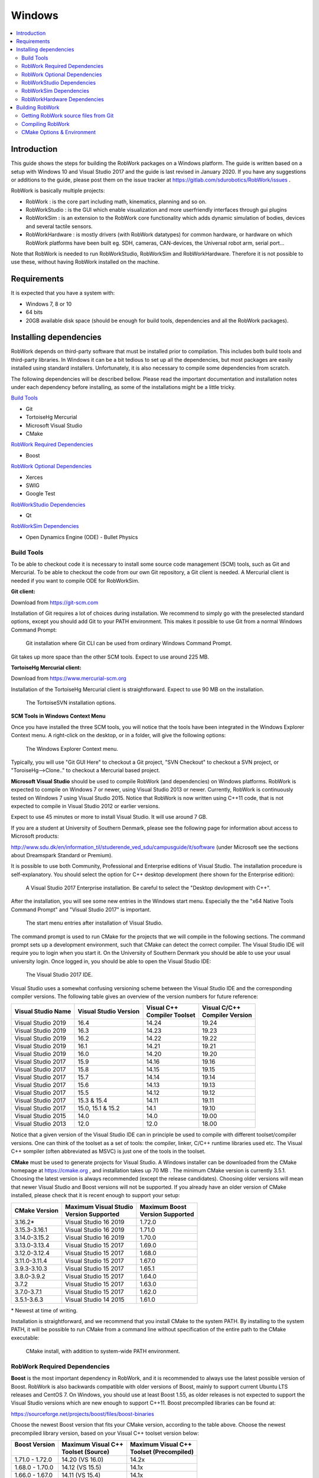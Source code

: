 Windows
***********************

.. contents:: :local:

Introduction
============

This guide shows the steps for building the RobWork packages on a
Windows platform. The guide is written based on a setup with Windows 10
and Visual Studio 2017 and the guide is last revised in January 2020. If
you have any suggestions or additions to the guide, please post them on
the issue tracker at https://gitlab.com/sdurobotics/RobWork/issues .

RobWork is basically multiple projects:

- RobWork : is the core part including math, kinematics, planning and so on.
- RobWorkStudio : is the GUI which enable visualization and more userfriendly interfaces through gui plugins
- RobWorkSim : is an extension to the RobWork core functionality which adds dynamic simulation of bodies, devices and several tactile sensors.
- RobWorkHardware : is mostly drivers (with RobWork datatypes) for common hardware, or hardware on which RobWork platforms have been built eg. SDH, cameras, CAN-devices, the Universal robot arm, serial port...

Note that RobWork is needed to run RobWorkStudio, RobWorkSim and
RobWorkHardware. Therefore it is not possible to use these, without
having RobWork installed on the machine.

Requirements
============

It is expected that you have a system with:

-  Windows 7, 8 or 10
-  64 bits
-  20GB available disk space (should be enough for build tools,
   dependencies and all the RobWork packages).

Installing dependencies
=======================

RobWork depends on third-party software that must be installed prior to
compilation. This includes both build tools and third-party libraries.
In Windows it can be a bit tedious to set up all the dependencies, but
most packages are easily installed using standard installers.
Unfortunately, it is also necessary to compile some dependencies from
scratch.

The following dependencies will be described bellow. Please read the
important documentation and installation notes under each dependency
before installing, as some of the installations might be a little
tricky.

`Build Tools`_

.. - Tortoise SVN

- Git
- TortoiseHg Mercurial
- Microsoft Visual Studio
- CMake

`RobWork Required Dependencies`_

- Boost

`RobWork Optional Dependencies`_

- Xerces
- SWIG
- Google Test

`RobWorkStudio Dependencies`_

- Qt

`RobWorkSim Dependencies`_

- Open Dynamics Engine (ODE) - Bullet Physics

Build Tools
-----------

To be able to checkout code it is necessary to install some source code
management (SCM) tools, such as Git and Mercurial. To be
able to checkout the code from our own Git repository, a Git client is
needed. A Mercurial client is needed if you want to compile ODE for RobWorkSim.

.. The three SCM tools can be installed in only 20 minutes, and can be
   expected to use around 360 MB in total.

   **Tortoise SVN client:**

   Download from https://tortoisesvn.net

   Installation of the Tortoise SVN client is straightforward. Expect to
   use 45 MB on the installation. During installation we recommend that you
   also install the "command line client tools" as shown below:

   .. figure:: ../../gfx/installation/TortoiseSVN_addCLI.png

       The TortoiseSVN installation options with CLI tools selected.

   Tortoise SVN comes with a GUI that is easy to use and is nicely
   integrated with Explorer.

**Git client:**

Download from https://git-scm.com

Installation of Git requires a lot of choices during installation. We
recommend to simply go with the preselected standard options, except you
should add Git to your PATH environment. This makes it possible to use
Git from a normal Windows Command Prompt:

.. figure:: ../../gfx/installation/Git_PATH.png

    Git installation where Git CLI can be used from ordinary Windows Command Prompt.

Git takes up more space than the other SCM tools. Expect to use around
225 MB.

**TortoiseHg Mercurial client:**

Download from https://www.mercurial-scm.org

Installation of the TortoiseHg Mercurial client is straightforward.
Expect to use 90 MB on the installation.


.. figure:: ../../gfx/installation/TortoiseHg_install.png

    The TortoiseSVN installation options.

**SCM Tools in Windows Context Menu**

Once you have installed the three SCM tools, you will notice that the
tools have been integrated in the Windows Explorer Context menu. A
right-click on the desktop, or in a folder, will give the following
options:

.. figure:: ../../gfx/installation/SCM_contextmenu.png

    The Windows Explorer Context menu.

Typically, you will use "Git GUI Here" to checkout a Git project, "SVN
Checkout" to checkout a SVN project, or "ToroiseHg-->Clone.." to
checkout a Mercurial based project.

**Microsoft Visual Studio** should be used to compile RobWork (and
dependencies) on Windows platforms. RobWork is expected to compile on
Windows 7 or newer, using Visual Studio 2013 or newer. Currently,
RobWork is continuously tested on Windows 7 using Visual Studio 2015.
Notice that RobWork is now written using C++11 code, that is not
expected to compile in Visual Studio 2012 or earlier versions.

Expect to use 45 minutes or more to install Visual Studio. It will use
around 7 GB.

If you are a student at University of Southern Denmark, please see the
following page for information about access to Microsoft products:

http://www.sdu.dk/en/information\_til/studerende\_ved\_sdu/campusguide/it/software
(under Microsoft see the sections about Dreamspark Standard or Premium).

It is possible to use both Community, Professional and Enterprise
editions of Visual Studio. The installation procedure is
self-explanatory. You should select the option for C++ desktop
development (here shown for the Enterprise edition):

.. figure:: ../../gfx/installation/VS17_installC++.png

    A Visual Studio 2017 Enterprise installation. Be careful to select the "Desktop devlopment with C++".

After the installation, you will see some new entries in the Windows
start menu. Especially the the "x64 Native Tools Command Prompt" and
"Visual Studio 2017" is important.

.. figure:: ../../gfx/installation/VS17_startmenu.png

    The start menu entries after installation of Visual Studio.

The command prompt is used to run CMake for the projects that we will
compile in the following sections. The command prompt sets up a
development environment, such that CMake can detect the correct
compiler. The Visual Studio IDE will require you to login when you start
it. On the University of Southern Denmark you should be able to use your
usual university login. Once logged in, you should be able to open the
Visual Studio IDE:

.. figure:: ../../gfx/installation/VS17\_IDE.png

    The Visual Studio 2017 IDE.

Visual Studio uses a somewhat confusing versioning scheme between the
Visual Studio IDE and the corresponding compiler versions. The following
table gives an overview of the version numbers for future reference:

+--------------------+-------------------+--------------------+--------------------+
| Visual Studio      | Visual Studio     | | Visual C++       | | Visual C/C++     |
| Name               | Version           | | Compiler Toolset | | Compiler Version |
+====================+===================+====================+====================+
| Visual Studio 2019 | 16.4              | 14.24              | 19.24              |
+--------------------+-------------------+--------------------+--------------------+
| Visual Studio 2019 | 16.3              | 14.23              | 19.23              |
+--------------------+-------------------+--------------------+--------------------+
| Visual Studio 2019 | 16.2              | 14.22              | 19.22              |
+--------------------+-------------------+--------------------+--------------------+
| Visual Studio 2019 | 16.1              | 14.21              | 19.21              |
+--------------------+-------------------+--------------------+--------------------+
| Visual Studio 2019 | 16.0              | 14.20              | 19.20              |
+--------------------+-------------------+--------------------+--------------------+
| Visual Studio 2017 | 15.9              | 14.16              | 19.16              |
+--------------------+-------------------+--------------------+--------------------+
| Visual Studio 2017 | 15.8              | 14.15              | 19.15              |
+--------------------+-------------------+--------------------+--------------------+
| Visual Studio 2017 | 15.7              | 14.14              | 19.14              |
+--------------------+-------------------+--------------------+--------------------+
| Visual Studio 2017 | 15.6              | 14.13              | 19.13              |
+--------------------+-------------------+--------------------+--------------------+
| Visual Studio 2017 | 15.5              | 14.12              | 19.12              |
+--------------------+-------------------+--------------------+--------------------+
| Visual Studio 2017 | 15.3 & 15.4       | 14.11              | 19.11              |
+--------------------+-------------------+--------------------+--------------------+
| Visual Studio 2017 | 15.0, 15.1 & 15.2 | 14.1               | 19.10              |
+--------------------+-------------------+--------------------+--------------------+
| Visual Studio 2015 | 14.0              | 14.0               | 19.00              |
+--------------------+-------------------+--------------------+--------------------+
| Visual Studio 2013 | 12.0              | 12.0               | 18.00              |
+--------------------+-------------------+--------------------+--------------------+

Notice that a given version of the Visual Studio IDE can in principle be
used to compile with different toolset/compiler versions. One can think
of the toolset as a set of tools: the compiler, linker, C/C++ runtime
libraries used etc. The Visual C++ sompiler (often abbreviated as MSVC)
is just one of the tools in the toolset.

**CMake** must be used to generate projects for Visual Studio. A Windows
installer can be downloaded from the CMake homepage at https://cmake.org
, and installation takes up 70 MB . The minimum CMake version is currently 3.5.1.
Choosing the latest
version is always recommended (except the release candidates). Choosing
older versions will mean that newer Visual Studio and Boost versions
will not be supported. If you already have an older version of CMake
installed, please check that it is recent enough to support your setup:

+-----------------+-------------------------+---------------------+
| CMake           | | Maximum Visual Studio | | Maximum Boost     |
| Version         | | Version Supported     | | Version Supported |
+=================+=========================+=====================+
| 3.16.2\*        | Visual Studio 16 2019   | 1.72.0              |
+-----------------+-------------------------+---------------------+
| 3.15.3-3.16.1   | Visual Studio 16 2019   | 1.71.0              |
+-----------------+-------------------------+---------------------+
| 3.14.0-3.15.2   | Visual Studio 16 2019   | 1.70.0              |
+-----------------+-------------------------+---------------------+
| 3.13.0-3.13.4   | Visual Studio 15 2017   | 1.69.0              |
+-----------------+-------------------------+---------------------+
| 3.12.0-3.12.4   | Visual Studio 15 2017   | 1.68.0              |
+-----------------+-------------------------+---------------------+
| 3.11.0-3.11.4   | Visual Studio 15 2017   | 1.67.0              |
+-----------------+-------------------------+---------------------+
| 3.9.3-3.10.3    | Visual Studio 15 2017   | 1.65.1              |
+-----------------+-------------------------+---------------------+
| 3.8.0-3.9.2     | Visual Studio 15 2017   | 1.64.0              |
+-----------------+-------------------------+---------------------+
| 3.7.2           | Visual Studio 15 2017   | 1.63.0              |
+-----------------+-------------------------+---------------------+
| 3.7.0-3.7.1     | Visual Studio 15 2017   | 1.62.0              |
+-----------------+-------------------------+---------------------+
| 3.5.1-3.6.3     | Visual Studio 14 2015   | 1.61.0              |
+-----------------+-------------------------+---------------------+

\* Newest at time of writing.

Installation is straightforward, and we recommend that you install CMake
to the system PATH. By installing to the system PATH, it will be
possible to run CMake from a command line without specification of the
entire path to the CMake executable:

.. figure:: ../../gfx/installation/CMake_PATH.png

    CMake install, with addition to system-wide PATH environment.

RobWork Required Dependencies
-----------------------------

**Boost** is the most important dependency in RobWork, and it is
recommended to always use the latest possible version of Boost. RobWork
is also backwards compatible with older versions of Boost, mainly to
support current Ubuntu LTS releases and CentOS 7. On Windows, you should
use at least Boost 1.55, as older releases is not expected to support
the Visual Studio versions which are new enough to support C++11. Boost
precompiled libraries can be found at:

https://sourceforge.net/projects/boost/files/boost-binaries

Choose the newest Boost version that fits your CMake version, according
to the table above. Choose the newest precompiled library version, based
on your Visual C++ toolset version below:

+-----------------+----------------------+-------------------------+
| | Boost Version | | Maximum Visual C++ | | Maximum Visual C++    |
| |               | | Toolset (Source)   | | Toolset (Precompiled) |
+=================+======================+=========================+
| 1.71.0 - 1.72.0 | 14.20 (VS 16.0)      | 14.2x                   |
+-----------------+----------------------+-------------------------+
| 1.68.0 - 1.70.0 | 14.12 (VS 15.5)      | 14.1x                   |
+-----------------+----------------------+-------------------------+
| 1.66.0 - 1.67.0 | 14.11 (VS 15.4)      | 14.1x                   |
+-----------------+----------------------+-------------------------+
| 1.65.1          | 14.11 (VS 15.3)      | 14.1x                   |
+-----------------+----------------------+-------------------------+
| 1.64.0 - 1.65.0 | 14.10                | 14.1x                   |
+-----------------+----------------------+-------------------------+
| 1.63.0          | 14.10                | 14.0                    |
+-----------------+----------------------+-------------------------+
| 1.59.0 - 1.62.0 | 14.00                | 14.0                    |
+-----------------+----------------------+-------------------------+
| 1.57.0 - 1.58.0 | 14.00                | 12.0                    |
+-----------------+----------------------+-------------------------+
| 1.55.0 - 1.56.0 | 12.00                | 12.0                    |
+-----------------+----------------------+-------------------------+

In this table, the "Maximum Visual C++ Toolset (Source)" version is the
maximum supported version in the Boost source. The newest Visual Studio
versions will not be recognized as safe/tested versions by Boost, which
means that Boost will issue a lot of warnings while compiling RobWork.
Usually, these warnings can simply be ignored, and things will work fine
anyway. From Boost 1.67, these warnings are no longer shown for newer
Visual Studio toolsets.

As shown in the table, the precompiled libraries for new Visual Studio
versions, is built a while after they are introduced in the code. If you
want to use Visual Studio 2017, the table shows that you must choose at
least Boost 1.64 if you want to use precompiled libraries (or 1.63 if
you compile Boost yourself).

The file to download has a name with a format similar to
"boost\_1\_66\_0-msvc-14.1-64.exe". Here 1\_66\_0 refers to Boost
version 1.66.0, msvc-14.1 refers to the Visual C++ toolset version 14.1
(Visual Studio 2017), and 64 means the 64 bit version of Boost.

The Boost installer is straightforward, and we suggest to stick with the
default choices during installation. After installation you should have
a Boost installation with the following directory layout:

.. figure:: ../../gfx/installation/Boost_layout.png

    The Boost precompiled installation layout.

Normally, Boost will have a lib folder. For the precompiled
installation, this folder has been renamed to lib64-msvc-14.1. This
makes it possible to install multiple configurations side by side, for
the same Boost version. Note down the path to the Boost folder. Later we
will refer to it as BOOST\_ROOT. The path to the lib64-msvc-14.1 we will
refer to as BOOST\_LIBRARYDIR.

Boost installation can be done in 10 minutes and will take up roughly
3.35 GB disk space.

To compile the Boost libraries from source, get the source and run
something similar from a command prompt (only for expert users!):

::

    bootstrap.bat
    b2 -j4 --with-filesystem --with-system --with-program_options --with-regex --with-serialization --with-thread --with-date_time --with-chrono --with-test --prefix=.\ address-model=64 link=shared install

Here -j gives the number of threads to use for compilation. Run with
-help, -help-options or --show-libraries to get more information about
the various options.

RobWork Optional Dependencies
-----------------------------

**Xerces** (optional) can be used some places in RobWork for opening XML
files. It is no longer a strict requirement, as RobWork is now able to
use a Boost parser instead. If you enable compilation of non-standard
parts of RobWork, or need to compile old RobWork-dependent projects, it
might be a good idea to compile Xerces.

Go to http://xerces.apache.org (older versions can be found here:
http://archive.apache.org/dist/xerces/c/3/sources) and download and
unpack the source distribution.

Xerces 3.2 and newer are CMake based, and you can use the new procedure
to compile it:

First, go to the unpacked Xerces folder and create two folders inside
it, called build and xerces-install:

.. figure:: ../../gfx/installation/Xerces_createbuildfolder.png

    The Xerces source. Create empty folder build and xerces-install manually.

Open a Visual Studio "x64 Native Tools Command Prompt", and go to the
newly created build folder. Now run the following command:

::

    cmake -G "Visual Studio 15 2017 Win64" -DCMAKE_INSTALL_PREFIX:PATH="C:/some/path/to/xerces-install"

If CMake succeeds, go to the build folder, and open xerces-c.sln. Then
chosse Release mode and 64 bit build as follows:

.. figure:: ../../gfx/installation/xerces_install_1.png

    Choose the 'Release' configuration (alternatively choose 'Static Release' if you prefer static libraries).

.. figure:: ../../gfx/installation/xerces_install_2.png

    Choose 64 bit build.

Build the XercesLib target:

.. figure:: ../../gfx/installation/xerces_install_3.png

    Right click XercesLib in the SolutionExplorer and click 'Build'.

Finally run build for the INSTALL target. This will populate the
xerces-install folder with a bin, cmake, include, lib and share folder.
Note down the path to the xerces-install folder. We will use the name
XERCESC\_ROOT to refer to that directory path later when setting up the
RobWork project.

Xerces will take up around 250 MB in total, and will take around 20
minutes to download and compile.

Old installation procedure (Xerces 3.1.4 and earlier):

- Go to http://xerces.apache.org (older versions can be found here: http://archive.apache.org/dist/xerces/c/3/sources) and download the source distribution.
- Unpack it where you want Xerces installed.
- Open xerces-c-3.1.4/projects/Win32/VCxx/xerces-all.sln in Visual Studio (substitute VCxx with your Visual Studio version - see https://en.wikipedia.org/wiki/Microsoft\_Visual\_Studio#History for overview).
- Choose 64-bit Release build configuration, and build the XercesLib target.

**SWIG** (optional) is a tool that makes it possible to generate a LUA
script interface for RobWork. Python and Java interfaces are also
possible, but require that Python or Java SDK is installed as well. The
SWIG tool is easily downloaded from:

https://sourceforge.net/projects/swig/files/swigwin

Please choose version 3 or newer. The tool needs no compilation. Simply
extract the files from the zip-file where you want SWIG installed. Note
down the path to the swig.exe executable. We will refer to this path
later as SWIG\_EXECUTABLE.

SWIG uses only 35 MB.

**Google Test** (optional) is used for unit tests in RobWork. If you are
a developer and wants to develop code for the RobWork trunk, writing a
GTest will be a requirement.

Go to the folder where you want to put the Google Test source.
Right-click and click "Git GUI Here". Now insert
https://github.com/google/googletest.git as the source location, and
choose the target directory. The target directory must be an empty or
non-existing directory. Finally, press clone to clone the Git
repository.

.. figure:: ../../gfx/installation/GTest_clone.png

    Cloning Google Test source with the Git GUI.

After cloning, you should see the following directory layout:

.. figure:: ../../gfx/installation/GTest_layout.png

    Google Test directory layout.

Note down the path to the googletest folder. We will refer to this as
GTEST\_ROOT and GTEST\_SOURCE later on.

The Google Test code should not be compiled. It will be compiled as a
part of the RobWork compilation when the source code is present. The
Google test repository uses up to 95 MB.

RobWorkStudio Dependencies
--------------------------

RobWorkStudio requires **Qt** to be installed. Only Qt5 is
supported. It is encouraged to use at least Qt 5.9. Download and install Qt from:

https://www.qt.io

You need to choose the Open Source version. Notice that Qt is only free
for open source projects. Also, you need to register to download Qt.

WARNING! Please avoid Qt 5.8 ( see issue
https://gitlab.com/sdurobotics/RobWork/issues/37 )

Run the Online installer for Windows, and select the components you
want. Simply select your Visual Studio version under the version of Qt
you want to use.

.. figure:: ../../gfx/installation/Qt5_components.png

    Choice of Qt components. It is enough to make a single selection with your Visual Studio version.

Qt installer might launch QtCreator at the end. Just close this program,
as we intend to use Visual Studio instead. Qt5 will use aroung 3.65 GB
disk space.

After installation you should have a folder with the following layout:

.. figure:: ../../gfx/installation/Qt5_layout.png

    Qt5 directory layout.

Note down the path to the Qt folder shown above, we will need that when
setting up the RobWorkStudio project.

RobWorkSim Dependencies
-----------------------

If you need to do dynamic simulations, you will probably need the
RobWorkSim package. If you are in doubt and just need RobWorkStudio, you
can likely skip this section.

**Open Dynamics Engine (ODE)** must be compiled from source. Use
**TortoiseHg (Mercurial)** to download the source from bitbucket:
https://bitbucket.org/odedevs/ode

.. figure:: ../../gfx/installation/ODE_clone.png

    Clone ODE with Mercurial client.

CMake is used by ODE 0.15.2 and newer. It takes 10 minutes to setup and
compile, and takes up around 85 MB. This is the recommended procedure:

::

    mkdir rwode_build
    cd rwode_build
    cmake -G "Visual Studio 15 2017 Win64" -DBUILD_SHARED_LIBS=ON -DODE_DOUBLE_PRECISION=ON -DODE_WITH_OU=ON -DODE_WITH_TESTS=OFF -DODE_WITH_DEMOS=OFF -DCMAKE_INSTALL_PREFIX:PATH="C:\some\path\to\ode\install" ..

The directory layout will be as follows (we will later refer to the
install folder as ODE\_DIR):

.. figure:: ../../gfx/installation/ODE_layout.png

    ODE directory layout.

Old procedure (0.15.1 and earlier):

Open a terminal and go to the build folder to run premake4:

::

    premake4.exe --only-double --only-shared --with-ou --with-builtin-threading-impl --os=windows --platform=x64 vs2010

This will make sure that ODE is built with double precision as a 64-bit
shared library. The --with-builtin-threading-impl does not exist from
version 0.15, as it is now default. Unfortunately, Visual Studio 2010 is
the latest supported version by the premake4 program. When the ode.sln
is opened, Visual Studio will upgrade to a newer format. Select 64-bit
Release configuration and build the solution.

**Bullet Physics** must be compiled from source. Clone the source code
with git from the source: https://github.com/bulletphysics/bullet3

Bullet takes up around 440 MB, and takes around 15 minutes to compile.

Make a Build folder and run CMake to generate a Visual Studio solution.
From within the Build folder, run in a terminal:

::

    cmake .. -G "Visual Studio 15 2017 Win64" -DUSE_DOUBLE_PRECISION=ON -DUSE_MSVC_RUNTIME_LIBRARY_DLL=ON -DUSE_MSVC_DISABLE_RTTI=OFF -DBUILD_EXTRAS=OFF -DBUILD_UNIT_TESTS=OFF -DBUILD_CPU_DEMOS=OFF -DBUILD_OPENGL3_DEMOS=OFF -DBUILD_BULLET2_DEMOS=OFF -DINSTALL_LIBS=ON -DCMAKE_INSTALL_PREFIX:PATH="C:\some\path\to\bullet3\install"

Choose the generator that fits your Visual Studio version with the -G
option, and remember to replace
C:\some\path\to\bullet3\install with the full path to the directory to install to. Modify the options to
suit your needs. The shown options will make sure that Bullet is built
with double precision, shared runtime and switch off building of things
that are normally unnecessary when used in RobWorkSim. Notice that
switching off USE\_MSVC\_DISABLE\_RTTI is only required from Bullet 2.87
and newer. To build Bullet, open BULLET\_PHYSICS.sln, choose the Release
configuration and build the solutions. To install, build the INSTALL
target.

The directory layout is shown below. Note down the path to the install
folder, which we will refer to as BULLET\_ROOT later on.

.. figure:: ../../gfx/installation/Bullet_layout.png

    Bullet directory layout.

**RobWork Physics Engine**

A third engine exists, but requires access to code that has not yet been
released to the public. Request more information about this if you need
it.

RobWorkHardware Dependencies
----------------------------

RobWorkHardware compilation depends heavily on which hardware you need
to use. It is not currently possible to give any general instructions
for RobWorkHardware.

Building RobWork
================

When the dependencies have been installed, RobWork is ready to be built.
First, the source must be downloaded, followed by the build procedure.

Expect to use a total of 3 GB for the RobWork projects.

Getting RobWork source files from Git
-------------------------------------

When all the dependencies have been installed, go ahead and download the
newest version of RobWork from the Git repository at:

https://gitlab.com/sdurobotics/RobWork

.. note::

   In order to access the repository, you will need to have an account at GitLab.com and follow the procedure here to gain access: http://robwork.dk/getaccess

Right-click on your desktop or somewhere in explorer. Choose "Git GUI
Here", then "Clone Existing Repository". Insert the resporitory URL as
shown below, and specify the target directory. The target path must be a
non-existing directory. Press Clone and wait. When done, the main Git
window will open. You can just close this Window.

.. figure:: ../../gfx/installation/RW_checkout.png

    The Git checkout dialog for RobWork.

Alternatively, this can be done from the terminal: (be sure that you are
located in the directory where you want to install RobWork)

::

    git clone https://gitlab.com/sdurobotics/RobWork.git .

There should now be RobWork, RobWorkStudio, RobWorkSim and
RobWorkHardware folders inside the target directory.

Compiling RobWork
-----------------

The challenging part when compiling RobWork on a Windows platform, is to
get CMake to find the dependencies. One thing is to install and compile
all the needed dependencies, another is to make sure that RobWork
actually finds these dependencies. A good advice before building
RobWork, is to actually read the CMake output carefully. The CMake
output will typically reveal early in the process if a dependency was
not found. Building RobWork can take quite some time, and it is a pitty
building everything, just to discover that some functionality was
disabled due to a unmet dependency (especially a problem for the
optional dependencies).

To build RobWork, open a Visual Studio 64-bit command prompt and go to
the directory where RobWork was checked out from Git. Add new build
directories for the RobWork packages you want to compile, such as:

::

    mkdir Build
    mkdir Build\RW
    mkdir Build\RWS

Now we are ready to build RobWork. You need to choose the generator that
matches your Visual Studio version, and adjust all the paths given to
CMake:

::

    cd Build\RW
    cmake -DCMAKE_BUILD_TYPE=Release -G "Visual Studio 15 2017 Win64" ^
          -DBOOST_ROOT="C:\Boost\boost_1_65_1" ^
          -DBOOST_LIBRARYDIR="C:\Boost\boost_1_65_1\lib64-msvc-14.1" ^
          -DGTEST_ROOT:PATH="C:\some\path\to\GTest\googletest" ^
          -DGTEST_SOURCE:PATH="C:\some\path\to\GTest\googletest" ^
          -DXERCESC_ROOT:PATH="C:\some\path\to\xerces-c-3.2.1\xerces-install" ^
          -DSWIG_EXECUTABLE="C:\some\path\to\swigwin-3.0.12\swig.exe" ^
          -DBULLET_ROOT:PATH="C:\some\path\to\bullet3\install" ^
          ../../RobWork

The paths must be adjusted to your own compilation and installation of
the dependencies. The images illustrating the directory layout for the
relevant dependencies, will give a clue on which paths to pass to CMake.
Notice that in practice you will not necessarily need to specify all of
these paths. It depends on which dependencies you want to build with
(except the mandatory Boost dependency of course).

Executing the CMake command will look like the following:

.. figure:: ../../gfx/installation/RW_cmakecmd.png

    Running CMake for RobWork in a Visual Studio Prompt.

Look carefully through the CMake output and check that there is no
errors, and that the required dependencies are correctly found. Now that
the CMake files has been built, we are ready to compile the project. In
the Build\\RW folder there will now be a RobWork.sln solution that can
be opened in Visual Studio. Choose the correct configuration (Release
for instance) and build the solution.

If errors are encountered, try to decode them and adjust the paths if
that is what is needed. CMake caches the result for the following runs
of CMake. It is often a good idea to delete the CMakeCache.txt file to
force CMake to run from scratch. The benefit of the cache is that you
can run the CMake without specifying all the paths, as long as it has
been run once before with the paths given. The disadvantage is that it
might cause things to behave odd if you later change essential options
CMake. If you update RobWork to a newer revision from the Git server, it
is also possible that options can change (even though it is rare). If
you encounter problems after such an update, always try to remove the
CMakeCache.txt, rerun CMake and try to compile again.

If you go to the RobWork folder, you will se the following directory
layout:

.. figure:: ../../gfx/installation/RW_layout.png

    Directory layout of RobWork. Layout is similar for RobWorkStudio, RobWorkSim and RobWorkHardware. Notice the bin and libs folders have been created and populated after the build in Visual Studio.

The bin folder will hold the compiled executables (for RobWork this will
be unit test executables) and DLL's for shared libraries.

The libs folder will hold the .lib files used to link to shared
libraries, static libraries, and DLL's for plugins.

Each of these folders are divided into four subfolders. Here you have to
choose the subfolder that matches your build configuration (such as
bin/release or libs/release).

**RobWorkStudio**

Wait with compilation of RobWorkStudio until you have RobWork
successfully compiled. Then the same procedure is repeated in the RWS
build folder. In this case we need to specify the Qt directory (shown
previously in the Qt layout image). This directory is added to the
CMAKE\_PREFIX\_PATH variable:

::

    cd Build\RWS
    cmake -DCMAKE_BUILD_TYPE=Release -G "Visual Studio 15 2017 Win64" -DCMAKE_PREFIX_PATH="C:\Qt\5.10.1\msvc2017_64" ../../RobWorkStudio

**RobWorkSim**

Finally, RobWorkSim can be compiled (when both RobWork and RobWorkStudio
has been successfully compiled). Once again, the almost same procedure
is repeated. This time we must specify the Qt, Bullet and ODE
directories:

::

    cd Build\RWS
    cmake -DCMAKE_BUILD_TYPE=Release -G "Visual Studio 15 2017 Win64" -DCMAKE_PREFIX_PATH="C:\Qt\5.10.1\msvc2017_64" ^
          -DBULLET_ROOT:PATH="C:\some\path\to\bullet3\install" ^
          -DODE_DIR:PATH="C:\some\path\to\ode\install" ^
          ../../RobWorkSim

**How to run a program after compilation**

After you have compiled the different RobWork projects, you will want to
launch a program, such as RobWorkStudio.exe which lies in
RobWorkStudio/bin/release (or some other configuration than release).
Often you will encounter error messages about DLL's that can not be
found. In this case you need to set your PATH environment. The folder
that holds the given dll must be added to the PATH, and there are
different ways to achieve this.

First, you can launch the program from a command prompt. Just before you
launch the program, you can set the PATH with:

::

    SET PATH=C:\path\to\some\dir;C:\path\to\some\other\dir;%PATH%
    ECHO %PATH%

Which will tell Windows where to search for the runtime DLL's. The path
will typically need to include directories for DLL's for Xerces, Qt,
Boost, ODE, Bullet and other dependencies which might be dynamically
linked. Some of these might also be statically linked, in which case it
is not necessary to specify a path at runtime.

Another alternative is to set the PATH in Windows for either the entire
system (all users) or your user. Go to the start menu and search for
"environment", to launch the necessary dialogs. To get directly to the
dialogs, you can also run

::

    SystemPropertiesAdvanced.exe

for the system-wide settings (requires administration rights) or

::

    rundll32 sysdm.cpl,EditEnvironmentVariables

to edit the PATH for your own account only.

So which method is best?

For external depdendencies like Qt, Boost, Xerces and similar it will
probably make sense to add the DLL's to the PATH environment variable
system-wide or for your user account. But only if you only have one
installation of the given dependencies. If you have multiple different
versions or configurations in your system for a single dependency, it is
recommended to not have these in the system/user PATH variable. This is
because it can cause some confusion, and errors that are hard to debug.
It becomes difficult to really understand what version you are using
when it is in the system/user path. In this case the first method is
better. Here you explicitly state what DLL's you want to use each time
before you run the program. It is however a bit more difficult as it
takes more work each time you want to launch the program. Here it is
often useful to create a .bat script that set up the path and launches
the program.

CMake Options & Environment
---------------------------

Above we used different CMake definitions to specify the paths to
dependencies, choose the build configuration and the type of project to
generate (Visual Studio projects). Some of the paths might also be set
up as environment variables in the system. This might be useful in some
cases, and will make it easier to run CMake without specifying all the
paths. Again, using environment variables can also make the CMake
process a lot less transparent, and it becomes difficult to understand
where the dependencies are found and why.

The RobWork CMake system has been around since ancient versions of
CMake. It is possible to adjust a huge number of variables to adjust
which parts of RobWork is built, which dependencies are used, and if
libraries should be static or shared. This is also complex because of
the large number of (optional) dependencies, of which we only show some
in this guide. We are constantly trying to modernize the CMake system to
utilize more recent features, and we hope that this will make it easier
to understand and use the build system. Recently, multiple of our
dependencies switched to CMake based build systems, which makes the
overall build procedure a lot easier, as users are able to repeat the
same procedure using only CMake as build system.

In the future, we plan to use the :ref:`CMake Options & Environment<cmake-options>`:
page to give an overview of how to customize RobWork through CMake.
